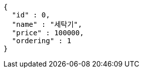 [source,options="nowrap"]
----
{
  "id" : 0,
  "name" : "세탁기",
  "price" : 100000,
  "ordering" : 1
}
----